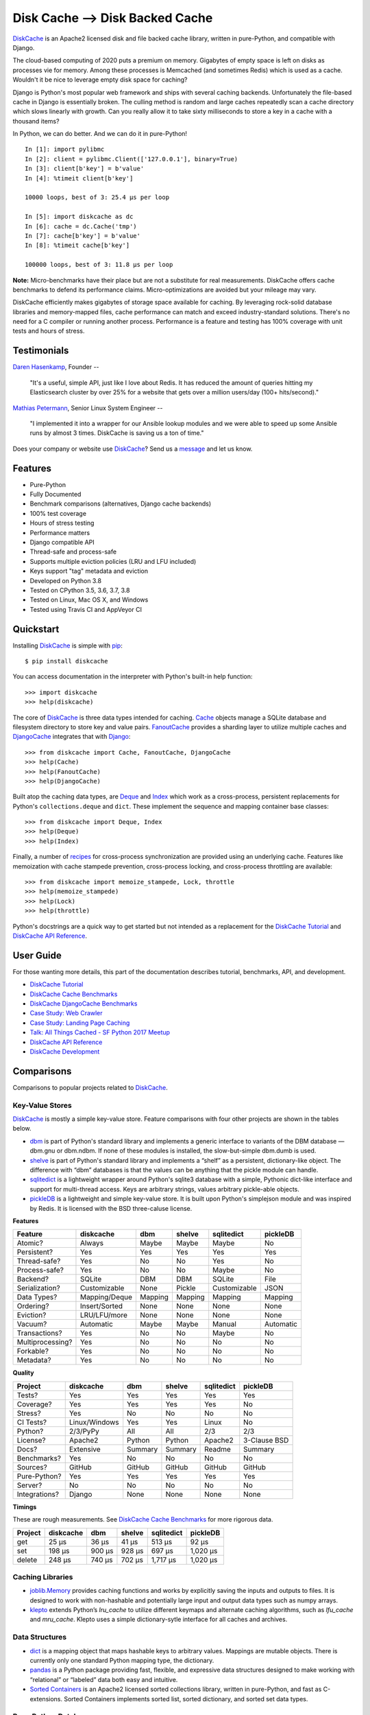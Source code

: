 Disk Cache --> Disk Backed Cache
============================

`DiskCache`_ is an Apache2 licensed disk and file backed cache library, written
in pure-Python, and compatible with Django.

The cloud-based computing of 2020 puts a premium on memory. Gigabytes of empty
space is left on disks as processes vie for memory. Among these processes is
Memcached (and sometimes Redis) which is used as a cache. Wouldn't it be nice
to leverage empty disk space for caching?

Django is Python's most popular web framework and ships with several caching
backends. Unfortunately the file-based cache in Django is essentially
broken. The culling method is random and large caches repeatedly scan a cache
directory which slows linearly with growth. Can you really allow it to take
sixty milliseconds to store a key in a cache with a thousand items?

In Python, we can do better. And we can do it in pure-Python!

::

   In [1]: import pylibmc
   In [2]: client = pylibmc.Client(['127.0.0.1'], binary=True)
   In [3]: client[b'key'] = b'value'
   In [4]: %timeit client[b'key']

   10000 loops, best of 3: 25.4 µs per loop

   In [5]: import diskcache as dc
   In [6]: cache = dc.Cache('tmp')
   In [7]: cache[b'key'] = b'value'
   In [8]: %timeit cache[b'key']

   100000 loops, best of 3: 11.8 µs per loop

**Note:** Micro-benchmarks have their place but are not a substitute for real
measurements. DiskCache offers cache benchmarks to defend its performance
claims. Micro-optimizations are avoided but your mileage may vary.

DiskCache efficiently makes gigabytes of storage space available for
caching. By leveraging rock-solid database libraries and memory-mapped files,
cache performance can match and exceed industry-standard solutions. There's no
need for a C compiler or running another process. Performance is a feature and
testing has 100% coverage with unit tests and hours of stress.

Testimonials
------------

`Daren Hasenkamp`_, Founder --

    "It's a useful, simple API, just like I love about Redis. It has reduced
    the amount of queries hitting my Elasticsearch cluster by over 25% for a
    website that gets over a million users/day (100+ hits/second)."

`Mathias Petermann`_, Senior Linux System Engineer --

    "I implemented it into a wrapper for our Ansible lookup modules and we were
    able to speed up some Ansible runs by almost 3 times. DiskCache is saving
    us a ton of time."

Does your company or website use `DiskCache`_? Send us a `message
<contact@grantjenks.com>`_ and let us know.

.. _`Daren Hasenkamp`: https://www.linkedin.com/in/daren-hasenkamp-93006438/
.. _`Mathias Petermann`: https://www.linkedin.com/in/mathias-petermann-a8aa273b/

Features
--------

- Pure-Python
- Fully Documented
- Benchmark comparisons (alternatives, Django cache backends)
- 100% test coverage
- Hours of stress testing
- Performance matters
- Django compatible API
- Thread-safe and process-safe
- Supports multiple eviction policies (LRU and LFU included)
- Keys support "tag" metadata and eviction
- Developed on Python 3.8
- Tested on CPython 3.5, 3.6, 3.7, 3.8
- Tested on Linux, Mac OS X, and Windows
- Tested using Travis CI and AppVeyor CI

.. image:: https://api.travis-ci.org/grantjenks/python-diskcache.svg?branch=master
    :target: http://www.grantjenks.com/docs/diskcache/

.. image:: https://ci.appveyor.com/api/projects/status/github/grantjenks/python-diskcache?branch=master&svg=true
    :target: http://www.grantjenks.com/docs/diskcache/

Quickstart
----------

Installing `DiskCache`_ is simple with `pip <http://www.pip-installer.org/>`_::

  $ pip install diskcache

You can access documentation in the interpreter with Python's built-in help
function::

  >>> import diskcache
  >>> help(diskcache)

The core of `DiskCache`_ is three data types intended for caching. `Cache`_
objects manage a SQLite database and filesystem directory to store key and
value pairs. `FanoutCache`_ provides a sharding layer to utilize multiple
caches and `DjangoCache`_ integrates that with `Django`_::

  >>> from diskcache import Cache, FanoutCache, DjangoCache
  >>> help(Cache)
  >>> help(FanoutCache)
  >>> help(DjangoCache)

Built atop the caching data types, are `Deque`_ and `Index`_ which work as a
cross-process, persistent replacements for Python's ``collections.deque`` and
``dict``. These implement the sequence and mapping container base classes::

  >>> from diskcache import Deque, Index
  >>> help(Deque)
  >>> help(Index)

Finally, a number of `recipes`_ for cross-process synchronization are provided
using an underlying cache. Features like memoization with cache stampede
prevention, cross-process locking, and cross-process throttling are available::

  >>> from diskcache import memoize_stampede, Lock, throttle
  >>> help(memoize_stampede)
  >>> help(Lock)
  >>> help(throttle)

Python's docstrings are a quick way to get started but not intended as a
replacement for the `DiskCache Tutorial`_ and `DiskCache API Reference`_.

.. _`Cache`: http://www.grantjenks.com/docs/diskcache/tutorial.html#cache
.. _`FanoutCache`: http://www.grantjenks.com/docs/diskcache/tutorial.html#fanoutcache
.. _`DjangoCache`: http://www.grantjenks.com/docs/diskcache/tutorial.html#djangocache
.. _`Django`: https://www.djangoproject.com/
.. _`Deque`: http://www.grantjenks.com/docs/diskcache/tutorial.html#deque
.. _`Index`: http://www.grantjenks.com/docs/diskcache/tutorial.html#index
.. _`recipes`: http://www.grantjenks.com/docs/diskcache/tutorial.html#recipes

User Guide
----------

For those wanting more details, this part of the documentation describes
tutorial, benchmarks, API, and development.

* `DiskCache Tutorial`_
* `DiskCache Cache Benchmarks`_
* `DiskCache DjangoCache Benchmarks`_
* `Case Study: Web Crawler`_
* `Case Study: Landing Page Caching`_
* `Talk: All Things Cached - SF Python 2017 Meetup`_
* `DiskCache API Reference`_
* `DiskCache Development`_

.. _`DiskCache Tutorial`: http://www.grantjenks.com/docs/diskcache/tutorial.html
.. _`DiskCache Cache Benchmarks`: http://www.grantjenks.com/docs/diskcache/cache-benchmarks.html
.. _`DiskCache DjangoCache Benchmarks`: http://www.grantjenks.com/docs/diskcache/djangocache-benchmarks.html
.. _`Talk: All Things Cached - SF Python 2017 Meetup`: http://www.grantjenks.com/docs/diskcache/sf-python-2017-meetup-talk.html
.. _`Case Study: Web Crawler`: http://www.grantjenks.com/docs/diskcache/case-study-web-crawler.html
.. _`Case Study: Landing Page Caching`: http://www.grantjenks.com/docs/diskcache/case-study-landing-page-caching.html
.. _`DiskCache API Reference`: http://www.grantjenks.com/docs/diskcache/api.html
.. _`DiskCache Development`: http://www.grantjenks.com/docs/diskcache/development.html

Comparisons
-----------

Comparisons to popular projects related to `DiskCache`_.

Key-Value Stores
................

`DiskCache`_ is mostly a simple key-value store. Feature comparisons with four
other projects are shown in the tables below.

* `dbm`_ is part of Python's standard library and implements a generic
  interface to variants of the DBM database — dbm.gnu or dbm.ndbm. If none of
  these modules is installed, the slow-but-simple dbm.dumb is used.
* `shelve`_ is part of Python's standard library and implements a “shelf” as a
  persistent, dictionary-like object. The difference with “dbm” databases is
  that the values can be anything that the pickle module can handle.
* `sqlitedict`_ is a lightweight wrapper around Python's sqlite3 database with
  a simple, Pythonic dict-like interface and support for multi-thread
  access. Keys are arbitrary strings, values arbitrary pickle-able objects.
* `pickleDB`_ is a lightweight and simple key-value store. It is built upon
  Python's simplejson module and was inspired by Redis. It is licensed with the
  BSD three-caluse license.

.. _`dbm`: https://docs.python.org/3/library/dbm.html
.. _`shelve`: https://docs.python.org/3/library/shelve.html
.. _`sqlitedict`: https://github.com/RaRe-Technologies/sqlitedict
.. _`pickleDB`: https://pythonhosted.org/pickleDB/

**Features**

================ ============= ========= ========= ============ ============
Feature          diskcache     dbm       shelve    sqlitedict   pickleDB
================ ============= ========= ========= ============ ============
Atomic?          Always        Maybe     Maybe     Maybe        No
Persistent?      Yes           Yes       Yes       Yes          Yes
Thread-safe?     Yes           No        No        Yes          No
Process-safe?    Yes           No        No        Maybe        No
Backend?         SQLite        DBM       DBM       SQLite       File
Serialization?   Customizable  None      Pickle    Customizable JSON
Data Types?      Mapping/Deque Mapping   Mapping   Mapping      Mapping
Ordering?        Insert/Sorted None      None      None         None
Eviction?        LRU/LFU/more  None      None      None         None
Vacuum?          Automatic     Maybe     Maybe     Manual       Automatic
Transactions?    Yes           No        No        Maybe        No
Multiprocessing? Yes           No        No        No           No
Forkable?        Yes           No        No        No           No
Metadata?        Yes           No        No        No           No
================ ============= ========= ========= ============ ============

**Quality**

================ ============= ========= ========= ============ ============
Project          diskcache     dbm       shelve    sqlitedict   pickleDB
================ ============= ========= ========= ============ ============
Tests?           Yes           Yes       Yes       Yes          Yes
Coverage?        Yes           Yes       Yes       Yes          No
Stress?          Yes           No        No        No           No
CI Tests?        Linux/Windows Yes       Yes       Linux        No
Python?          2/3/PyPy      All       All       2/3          2/3
License?         Apache2       Python    Python    Apache2      3-Clause BSD
Docs?            Extensive     Summary   Summary   Readme       Summary
Benchmarks?      Yes           No        No        No           No
Sources?         GitHub        GitHub    GitHub    GitHub       GitHub
Pure-Python?     Yes           Yes       Yes       Yes          Yes
Server?          No            No        No        No           No
Integrations?    Django        None      None      None         None
================ ============= ========= ========= ============ ============

**Timings**

These are rough measurements. See `DiskCache Cache Benchmarks`_ for more
rigorous data.

================ ============= ========= ========= ============ ============
Project          diskcache     dbm       shelve    sqlitedict   pickleDB
================ ============= ========= ========= ============ ============
get                      25 µs     36 µs     41 µs       513 µs        92 µs
set                     198 µs    900 µs    928 µs       697 µs     1,020 µs
delete                  248 µs    740 µs    702 µs     1,717 µs     1,020 µs
================ ============= ========= ========= ============ ============

Caching Libraries
.................

* `joblib.Memory`_ provides caching functions and works by explicitly saving
  the inputs and outputs to files. It is designed to work with non-hashable and
  potentially large input and output data types such as numpy arrays.
* `klepto`_ extends Python’s `lru_cache` to utilize different keymaps and
  alternate caching algorithms, such as `lfu_cache` and `mru_cache`. Klepto
  uses a simple dictionary-sytle interface for all caches and archives.

.. _`klepto`: https://pypi.org/project/klepto/
.. _`joblib.Memory`: https://joblib.readthedocs.io/en/latest/memory.html

Data Structures
...............

* `dict`_ is a mapping object that maps hashable keys to arbitrary
  values. Mappings are mutable objects. There is currently only one standard
  Python mapping type, the dictionary.
* `pandas`_ is a Python package providing fast, flexible, and expressive data
  structures designed to make working with “relational” or “labeled” data both
  easy and intuitive.
* `Sorted Containers`_ is an Apache2 licensed sorted collections library,
  written in pure-Python, and fast as C-extensions. Sorted Containers
  implements sorted list, sorted dictionary, and sorted set data types.

.. _`dict`: https://docs.python.org/3/library/stdtypes.html#typesmapping
.. _`pandas`: https://pandas.pydata.org/
.. _`Sorted Containers`: http://www.grantjenks.com/docs/sortedcontainers/

Pure-Python Databases
.....................

* `ZODB`_ supports an isomorphic interface for database operations which means
  there's little impact on your code to make objects persistent and there's no
  database mapper that partially hides the datbase.
* `CodernityDB`_ is an open source, pure-Python, multi-platform, schema-less,
  NoSQL database and includes an HTTP server version, and a Python client
  library that aims to be 100% compatible with the embedded version.
* `TinyDB`_ is a tiny, document oriented database optimized for your
  happiness. If you need a simple database with a clean API that just works
  without lots of configuration, TinyDB might be the right choice for you.

.. _`ZODB`: http://www.zodb.org/
.. _`CodernityDB`: https://pypi.org/project/CodernityDB/
.. _`TinyDB`: https://tinydb.readthedocs.io/

Object Relational Mappings (ORM)
................................

* `Django ORM`_ provides models that are the single, definitive source of
  information about data and contains the essential fields and behaviors of the
  stored data. Generally, each model maps to a single SQL database table.
* `SQLAlchemy`_ is the Python SQL toolkit and Object Relational Mapper that
  gives application developers the full power and flexibility of SQL. It
  provides a full suite of well known enterprise-level persistence patterns.
* `Peewee`_ is a simple and small ORM. It has few (but expressive) concepts,
  making it easy to learn and intuitive to use. Peewee supports Sqlite, MySQL,
  and PostgreSQL with tons of extensions.
* `SQLObject`_ is a popular Object Relational Manager for providing an object
  interface to your database, with tables as classes, rows as instances, and
  columns as attributes.
* `Pony ORM`_ is a Python ORM with beautiful query syntax. Use Python syntax
  for interacting with the database. Pony translates such queries into SQL and
  executes them in the database in the most efficient way.

.. _`Django ORM`: https://docs.djangoproject.com/en/dev/topics/db/
.. _`SQLAlchemy`: https://www.sqlalchemy.org/
.. _`Peewee`: http://docs.peewee-orm.com/
.. _`dataset`: https://dataset.readthedocs.io/
.. _`SQLObject`: http://sqlobject.org/
.. _`Pony ORM`: https://ponyorm.com/

SQL Databases
.............

* `SQLite`_ is part of Python's standard library and provides a lightweight
  disk-based database that doesn’t require a separate server process and allows
  accessing the database using a nonstandard variant of the SQL query language.
* `MySQL`_ is one of the world’s most popular open source databases and has
  become a leading database choice for web-based applications. MySQL includes a
  standardized database driver for Python platforms and development.
* `PostgreSQL`_ is a powerful, open source object-relational database system
  with over 30 years of active development. Psycopg is the most popular
  PostgreSQL adapter for the Python programming language.
* `Oracle DB`_ is a relational database management system (RDBMS) from the
  Oracle Corporation. Originally developed in 1977, Oracle DB is one of the
  most trusted and widely used enterprise relational database engines.
* `Microsoft SQL Server`_ is a relational database management system developed
  by Microsoft. As a database server, it stores and retrieves data as requested
  by other software applications.

.. _`SQLite`: https://docs.python.org/3/library/sqlite3.html
.. _`MySQL`: https://dev.mysql.com/downloads/connector/python/
.. _`PostgreSQL`: http://initd.org/psycopg/
.. _`Oracle DB`: https://pypi.org/project/cx_Oracle/
.. _`Microsoft SQL Server`: https://pypi.org/project/pyodbc/

Other Databases
...............

* `Memcached`_ is free and open source, high-performance, distributed memory
  object caching system, generic in nature, but intended for use in speeding up
  dynamic web applications by alleviating database load.
* `Redis`_ is an open source, in-memory data structure store, used as a
  database, cache and message broker. It supports data structures such as
  strings, hashes, lists, sets, sorted sets with range queries, and more.
* `MongoDB`_ is a cross-platform document-oriented database program. Classified
  as a NoSQL database program, MongoDB uses JSON-like documents with
  schema. PyMongo is the recommended way to work with MongoDB from Python.
* `LMDB`_ is a lightning-fast, memory-mapped database. With memory-mapped
  files, it has the read performance of a pure in-memory database while
  retaining the persistence of standard disk-based databases.
* `BerkeleyDB`_ is a software library intended to provide a high-performance
  embedded database for key/value data. Berkeley DB is a programmatic toolkit
  that provides built-in database support for desktop and server applications.
* `LevelDB`_ is a fast key-value storage library written at Google that
  provides an ordered mapping from string keys to string values. Data is stored
  sorted by key and users can provide a custom comparison function.

.. _`Memcached`: https://pypi.org/project/python-memcached/
.. _`MongoDB`: https://api.mongodb.com/python/current/
.. _`Redis`: https://redis.io/clients#python
.. _`LMDB`: https://lmdb.readthedocs.io/
.. _`BerkeleyDB`: https://pypi.org/project/bsddb3/
.. _`LevelDB`: https://plyvel.readthedocs.io/

Reference
---------

* `DiskCache Documentation`_
* `DiskCache at PyPI`_
* `DiskCache at GitHub`_
* `DiskCache Issue Tracker`_

.. _`DiskCache Documentation`: http://www.grantjenks.com/docs/diskcache/
.. _`DiskCache at PyPI`: https://pypi.python.org/pypi/diskcache/
.. _`DiskCache at GitHub`: https://github.com/grantjenks/python-diskcache/
.. _`DiskCache Issue Tracker`: https://github.com/grantjenks/python-diskcache/issues/

License
-------

Copyright 2016-2020 Grant Jenks

Licensed under the Apache License, Version 2.0 (the "License"); you may not use
this file except in compliance with the License.  You may obtain a copy of the
License at

    http://www.apache.org/licenses/LICENSE-2.0

Unless required by applicable law or agreed to in writing, software distributed
under the License is distributed on an "AS IS" BASIS, WITHOUT WARRANTIES OR
CONDITIONS OF ANY KIND, either express or implied. See the License for the
specific language governing permissions and limitations under the License.

.. _`DiskCache`: http://www.grantjenks.com/docs/diskcache/
